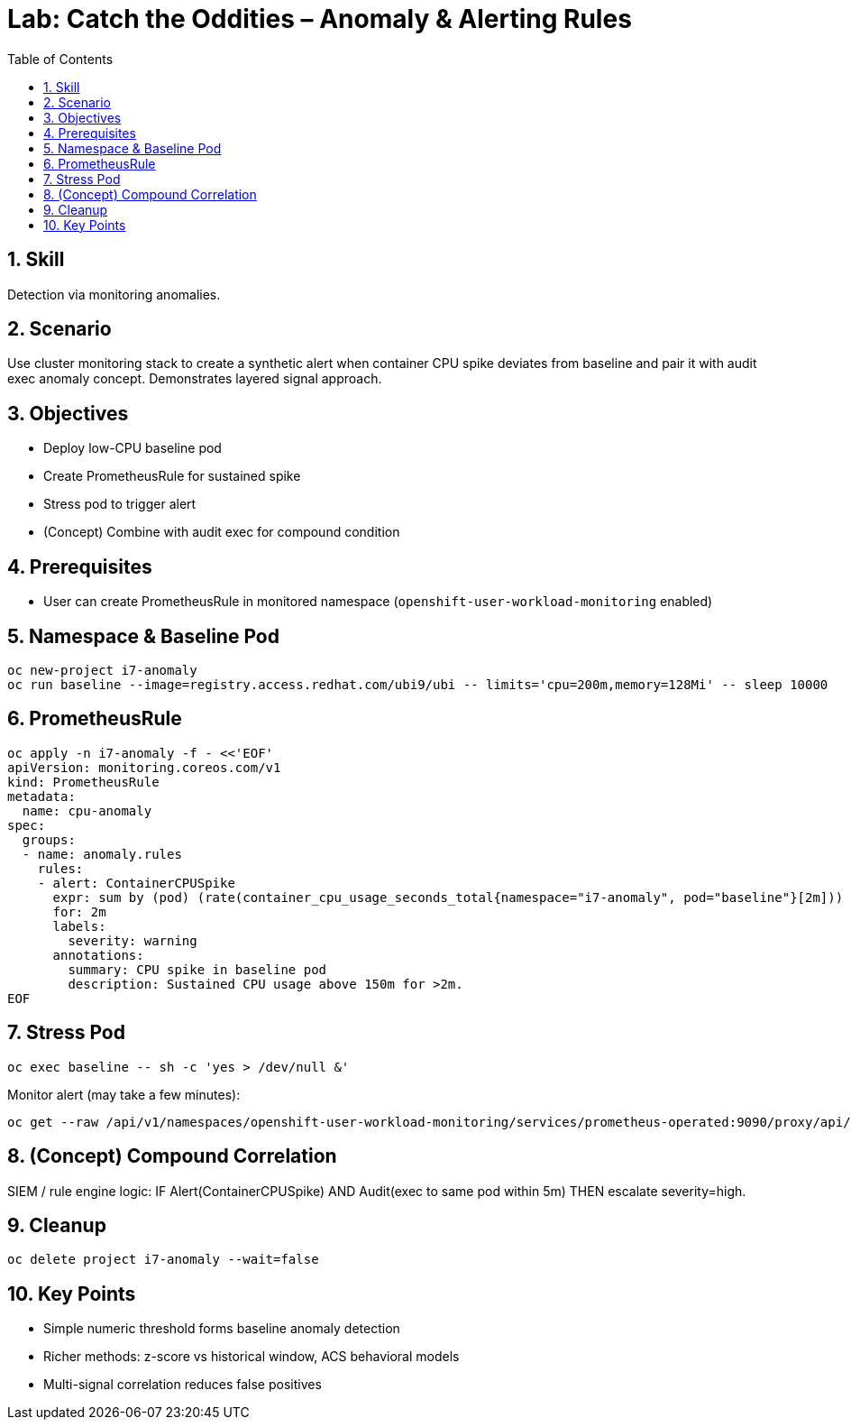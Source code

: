 = Lab: Catch the Oddities – Anomaly & Alerting Rules
:role: Intermediate Detection & Response
:skills: Prometheus, Alerting, Anomaly Detection, Correlation
:labid: LAB-I7B
:toc:
:sectnums:
:icons: font

== Skill
Detection via monitoring anomalies.

== Scenario
Use cluster monitoring stack to create a synthetic alert when container CPU spike deviates from baseline and pair it with audit exec anomaly concept. Demonstrates layered signal approach.

== Objectives
* Deploy low-CPU baseline pod
* Create PrometheusRule for sustained spike
* Stress pod to trigger alert
* (Concept) Combine with audit exec for compound condition

== Prerequisites
* User can create PrometheusRule in monitored namespace (`openshift-user-workload-monitoring` enabled)

== Namespace & Baseline Pod
[source,sh]
----
oc new-project i7-anomaly
oc run baseline --image=registry.access.redhat.com/ubi9/ubi -- limits='cpu=200m,memory=128Mi' -- sleep 10000
----

== PrometheusRule
[source,sh]
----
oc apply -n i7-anomaly -f - <<'EOF'
apiVersion: monitoring.coreos.com/v1
kind: PrometheusRule
metadata:
  name: cpu-anomaly
spec:
  groups:
  - name: anomaly.rules
    rules:
    - alert: ContainerCPUSpike
      expr: sum by (pod) (rate(container_cpu_usage_seconds_total{namespace="i7-anomaly", pod="baseline"}[2m])) > 0.15
      for: 2m
      labels:
        severity: warning
      annotations:
        summary: CPU spike in baseline pod
        description: Sustained CPU usage above 150m for >2m.
EOF
----

== Stress Pod
[source,sh]
----
oc exec baseline -- sh -c 'yes > /dev/null &'
----
Monitor alert (may take a few minutes):
[source,sh]
----
oc get --raw /api/v1/namespaces/openshift-user-workload-monitoring/services/prometheus-operated:9090/proxy/api/v1/alerts | jq '.data.alerts[] | select(.labels.alertname=="ContainerCPUSpike")'
----

== (Concept) Compound Correlation
SIEM / rule engine logic:
IF Alert(ContainerCPUSpike) AND Audit(exec to same pod within 5m) THEN escalate severity=high.

== Cleanup
[source,sh]
----
oc delete project i7-anomaly --wait=false
----

== Key Points
* Simple numeric threshold forms baseline anomaly detection
* Richer methods: z-score vs historical window, ACS behavioral models
* Multi-signal correlation reduces false positives
